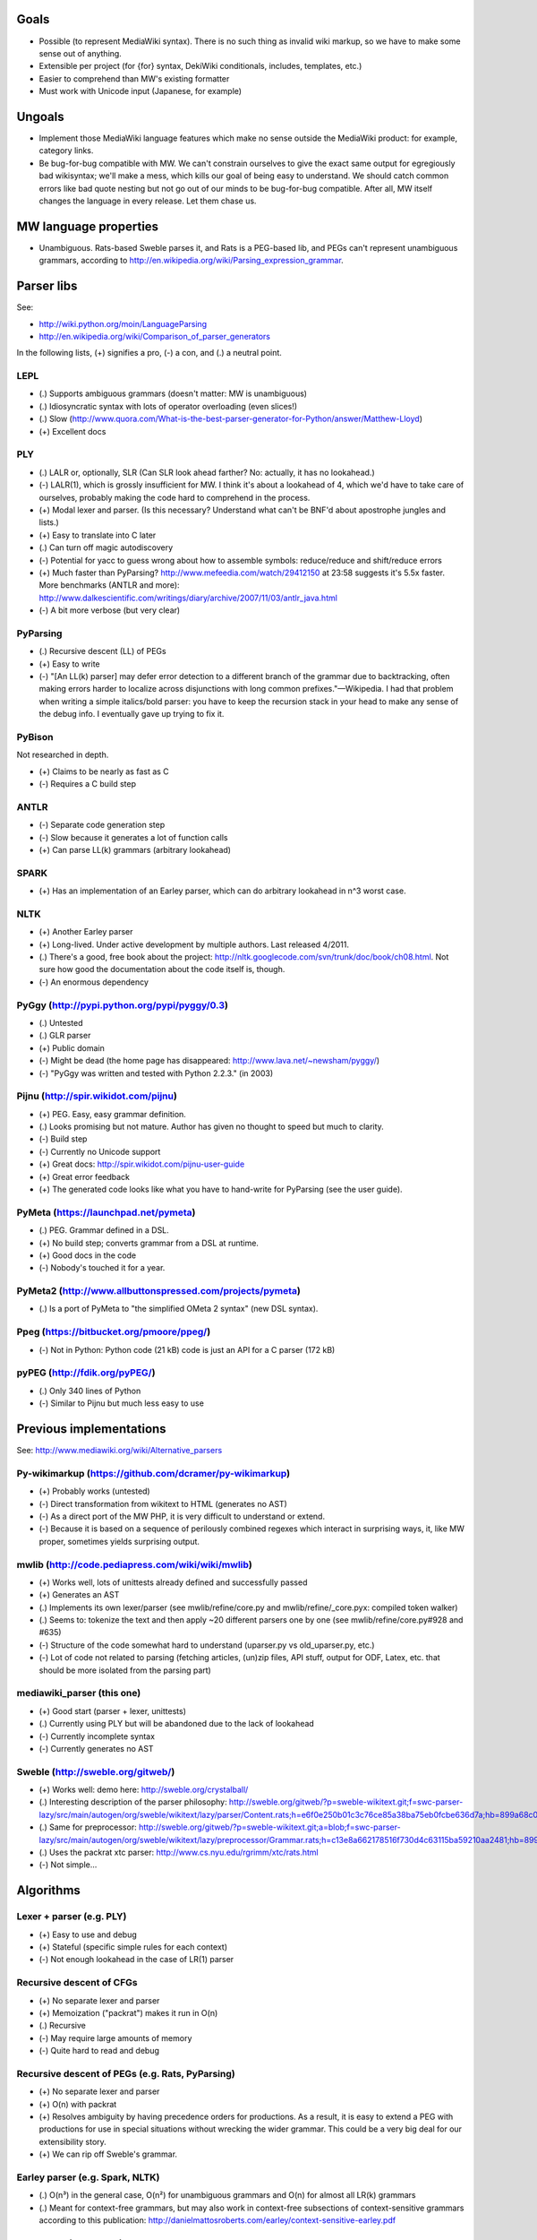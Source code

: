 Goals
=====
* Possible (to represent MediaWiki syntax). There is no such thing as invalid wiki markup, so we have to make some sense out of anything.
* Extensible per project (for {for} syntax, DekiWiki conditionals, includes, templates, etc.)
* Easier to comprehend than MW's existing formatter
* Must work with Unicode input (Japanese, for example)


Ungoals
=======
* Implement those MediaWiki language features which make no sense outside the MediaWiki product: for example, category links.
* Be bug-for-bug compatible with MW. We can't constrain ourselves to give the exact same output for egregiously bad wikisyntax; we'll make a mess, which kills our goal of being easy to understand. We should catch common errors like bad quote nesting but not go out of our minds to be bug-for-bug compatible. After all, MW itself changes the language in every release. Let them chase us.


MW language properties
======================
* Unambiguous. Rats-based Sweble parses it, and Rats is a PEG-based lib, and PEGs can't represent unambiguous grammars, according to http://en.wikipedia.org/wiki/Parsing_expression_grammar.


Parser libs
===========
See:

* http://wiki.python.org/moin/LanguageParsing
* http://en.wikipedia.org/wiki/Comparison_of_parser_generators

In the following lists, (+) signifies a pro, (-) a con, and (.) a neutral point.

LEPL
----
* (.) Supports ambiguous grammars (doesn't matter: MW is unambiguous)
* (.) Idiosyncratic syntax with lots of operator overloading (even slices!)
* (.) Slow (http://www.quora.com/What-is-the-best-parser-generator-for-Python/answer/Matthew-Lloyd)
* (+) Excellent docs

PLY
---
* (.) LALR or, optionally, SLR (Can SLR look ahead farther? No: actually, it has no lookahead.)
* (-) LALR(1), which is grossly insufficient for MW. I think it's about a lookahead of 4, which we'd have to take care of ourselves, probably making the code hard to comprehend in the process.
* (+) Modal lexer and parser. (Is this necessary? Understand what can't be BNF'd about apostrophe jungles and lists.)
* (+) Easy to translate into C later
* (.) Can turn off magic autodiscovery
* (-) Potential for yacc to guess wrong about how to assemble symbols: reduce/reduce and shift/reduce errors
* (+) Much faster than PyParsing? http://www.mefeedia.com/watch/29412150 at 23:58 suggests it's 5.5x faster. More benchmarks (ANTLR and more): http://www.dalkescientific.com/writings/diary/archive/2007/11/03/antlr_java.html
* (-) A bit more verbose (but very clear)

PyParsing
---------
* (.) Recursive descent (LL) of PEGs
* (+) Easy to write
* (-) "[An LL(k) parser] may defer error detection to a different branch of the grammar due to backtracking, often making errors harder to localize across disjunctions with long common prefixes."—Wikipedia. I had that problem when writing a simple italics/bold parser: you have to keep the recursion stack in your head to make any sense of the debug info. I eventually gave up trying to fix it.

PyBison
-------
Not researched in depth.

* (+) Claims to be nearly as fast as C
* (-) Requires a C build step

ANTLR
-----
* (-) Separate code generation step
* (-) Slow because it generates a lot of function calls
* (+) Can parse LL(k) grammars (arbitrary lookahead)

SPARK
-----
* (+) Has an implementation of an Earley parser, which can do arbitrary lookahead in n^3 worst case.

NLTK
----
* (+) Another Earley parser
* (+) Long-lived. Under active development by multiple authors. Last released 4/2011.
* (.) There's a good, free book about the project: http://nltk.googlecode.com/svn/trunk/doc/book/ch08.html. Not sure how good the documentation about the code itself is, though.
* (-) An enormous dependency

PyGgy (http://pypi.python.org/pypi/pyggy/0.3)
---------------------------------------------
* (.) Untested
* (.) GLR parser
* (+) Public domain
* (-) Might be dead (the home page has disappeared: http://www.lava.net/~newsham/pyggy/)
* (-) "PyGgy was written and tested with Python 2.2.3." (in 2003)

Pijnu (http://spir.wikidot.com/pijnu)
-------------------------------------
* (+) PEG. Easy, easy grammar definition.
* (.) Looks promising but not mature. Author has given no thought to speed but much to clarity.
* (-) Build step
* (-) Currently no Unicode support
* (+) Great docs: http://spir.wikidot.com/pijnu-user-guide
* (+) Great error feedback
* (+) The generated code looks like what you have to hand-write for PyParsing (see the user guide).

PyMeta (https://launchpad.net/pymeta)
-------------------------------------
* (.) PEG. Grammar defined in a DSL.
* (+) No build step; converts grammar from a DSL at runtime.
* (+) Good docs in the code
* (-) Nobody's touched it for a year.

PyMeta2 (http://www.allbuttonspressed.com/projects/pymeta)
----------------------------------------------------------
* (.) Is a port of PyMeta to "the simplified OMeta 2 syntax" (new DSL syntax).

Ppeg (https://bitbucket.org/pmoore/ppeg/)
-----------------------------------------
* (-) Not in Python: Python code (21 kB) code is just an API for a C parser (172 kB)

pyPEG (http://fdik.org/pyPEG/)
------------------------------
* (.) Only 340 lines of Python
* (-) Similar to Pijnu but much less easy to use


Previous implementations
========================
See: http://www.mediawiki.org/wiki/Alternative_parsers

Py-wikimarkup (https://github.com/dcramer/py-wikimarkup)
--------------------------------------------------------
* (+) Probably works (untested)
* (-) Direct transformation from wikitext to HTML (generates no AST)
* (-) As a direct port of the MW PHP, it is very difficult to understand or extend.
* (-) Because it is based on a sequence of perilously combined regexes which interact in surprising ways, it, like MW proper, sometimes yields surprising output.

mwlib (http://code.pediapress.com/wiki/wiki/mwlib)
--------------------------------------------------
* (+) Works well, lots of unittests already defined and successfully passed
* (+) Generates an AST
* (.) Implements its own lexer/parser (see mwlib/refine/core.py and mwlib/refine/_core.pyx: compiled token walker)
* (.) Seems to: tokenize the text and then apply ~20 different parsers one by one (see mwlib/refine/core.py#928 and #635)
* (-) Structure of the code somewhat hard to understand (uparser.py vs old_uparser.py, etc.)
* (-) Lot of code not related to parsing (fetching articles, (un)zip files, API stuff, output for ODF, Latex, etc. that should be more isolated from the parsing part)

mediawiki_parser (this one)
---------------------------
* (+) Good start (parser + lexer, unittests)
* (.) Currently using PLY but will be abandoned due to the lack of lookahead
* (-) Currently incomplete syntax
* (-) Currently generates no AST

Sweble (http://sweble.org/gitweb/)
----------------------------------
* (+) Works well: demo here: http://sweble.org/crystalball/
* (.) Interesting description of the parser philosophy: http://sweble.org/gitweb/?p=sweble-wikitext.git;f=swc-parser-lazy/src/main/autogen/org/sweble/wikitext/lazy/parser/Content.rats;h=e6f0e250b01c3c76ce85a38ba75eb0fcbe636d7a;hb=899a68c087fb6439b4d60c3e6d3c7c025ac0d663
* (.) Same for preprocessor: http://sweble.org/gitweb/?p=sweble-wikitext.git;a=blob;f=swc-parser-lazy/src/main/autogen/org/sweble/wikitext/lazy/preprocessor/Grammar.rats;h=c13e8a662178516f730d4c63115ba59210aa2481;hb=899a68c087fb6439b4d60c3e6d3c7c025ac0d663
* (.) Uses the packrat xtc parser: http://www.cs.nyu.edu/rgrimm/xtc/rats.html
* (-) Not simple...


Algorithms
==========

Lexer + parser (e.g. PLY)
-------------------------
* (+) Easy to use and debug
* (+) Stateful (specific simple rules for each context)
* (-) Not enough lookahead in the case of LR(1) parser

Recursive descent of CFGs
------------------------------------------
* (+) No separate lexer and parser
* (+) Memoization ("packrat") makes it run in O(n)
* (.) Recursive
* (-) May require large amounts of memory
* (-) Quite hard to read and debug

Recursive descent of PEGs (e.g. Rats, PyParsing)
-------------------------------------
* (+) No separate lexer and parser
* (+) O(n) with packrat
* (+) Resolves ambiguity by having precedence orders for productions. As a result, it is easy to extend a PEG with productions for use in special situations without wrecking the wider grammar. This could be a very big deal for our extensibility story.
* (+) We can rip off Sweble's grammar.

Earley parser (e.g. Spark, NLTK)
--------------------------------
* (.) O(n³) in the general case, O(n²) for unambiguous grammars and O(n) for almost all LR(k) grammars
* (.) Meant for context-free grammars, but may also work in context-free subsections of context-sensitive grammars according to this publication: http://danielmattosroberts.com/earley/context-sensitive-earley.pdf

GLR parser (e.g. Pyggy)
-----------------------
* (.) Supports ambiguous grammars (which MW isn't)
* (+) O(n) on deterministic grammars


Previous work
=============
* (+) OCaml lexer implementation: http://www.mediawiki.org/wiki/MediaWiki_lexer
* (+) Markup spec: http://www.mediawiki.org/wiki/Markup_spec
* (+) BNF grammar: http://www.mediawiki.org/wiki/Markup_spec/BNF

  * (+) Corresponds closely to yacc input format
  * (+) Pretty comprehensive: lots of English describing corner cases and error recovery
  * (.) Also discusses render phase

* (+) EBNF grammar: http://www.mediawiki.org/wiki/Markup_spec/EBNF

  * (+) Well-organized and concise
  * (-) Nothing about error recovery
  * (-) Wrong in some places (like the header rules that chew up whitespace)

* (+) flex implementation: http://www.mediawiki.org/wiki/Markup_spec/flex

  * (-) Prints HTML directly; doesn't seem to have a consume/parse/render flow
  * (-) Doesn't seem very comprehensive. I converted it quickly to a PLY lex implementation (fixed the \135 codes and such), and it didn't seem to do a particularly good job recognizing things. There are some heuristics we can glean from it, however, like stripping any trailing comma or period off a scanned URL. Another example is that it doesn't look like it handles the "== H2 ===" case correctly.


Milestones
==========
* Understand what's so hard about apostrophes and lists (http://www.mediawiki.org/wiki/Markup_spec/BNF/Inline_text).

  * This claims MW isn't context-free and has C code on how to hack through the apostrophe jungle: http://web.archiveorange.com/archive/v/e7MXfq0OoW0nCOGyX0oa
  * This claims that MW is probably context-free: http://www.mediawiki.org/wiki/User_talk:Kanor#Response_to_article_in_Meatball
  * Useful background discussion by the folks who wrote the BNF attempt: http://www.mediawiki.org/wiki/Talk:Markup_spec
  * The flex markup looks to have naive apostrophe jungle state rules: http://www.mediawiki.org/wiki/Markup_spec/flex
  * mwlib has a pretty clean, decoupled Python impl. See styleanalyzer.py.
  * When rebalancing '''hi''' <b>''mo</b>m'', the algorithm seems to be something like this: read left to right, building a tag stack as we go. If we hit a closer that doesn't match what's on the top of the stack (1), close what's on the top (2), and let the closer through. HOWEVER, also put (1) onto another stack (or single var?) and, after doing step (2), push that stack onto the tag stack.

* (Done.) Get a parse tree out of a lib.
* Think about extensibility
* Get apostrophes working.
* Implement productions, tag by tag


Notes
=====
If we build the parse tree in custom lexer callbacks, we can make it an ElementTree or whatever we want--meaning we can use XPath on it later if we want.


Quasi Gantt chart
=================

::

  Re-examing parsing algorithm,
  & implement links                       |----|----|----   Bold/Italics/Apostrophe Jungles (3 weeks)                                      |----|----|----   HTML formatter |----   Showfor support |--
  & other long-lookahead productions
  (3 weeks)                                                 Simple productions:
                                                            Paragraphs (3 days)                                                            |--
                                                            HRs (1 day)                                                                    |
                                                            magic words (3 days)                                                           |--

                                                            Tables (long lookahead?) (1 week)                                              |----

                                                            One person should do these:
                                                            Includes (long lookahead?) (2 weeks)                                           |----|----
                                                            Templates w/params (long lookahead?) (2 weeks)                                 |----|----

                                                            Redirects (3 days)                                                             |--
                                                            Naked URLs (long lookahead but doable in lexer?) (1 day)                       |
                                                            Headers (long lookahead but doable in lexer) (done for now)
                                                            Entities (done for now)
                                                            Behavior switches (optional) (4 days--will require some architecture thinking) |---

                                                            HTML tags: probably just tokenize and preserve them through the parser and     |----|----|----
                                                              then have a separate post-parse step to balance and validate them and, for
                                                              example, escape any invalid ones (3 weeks)
